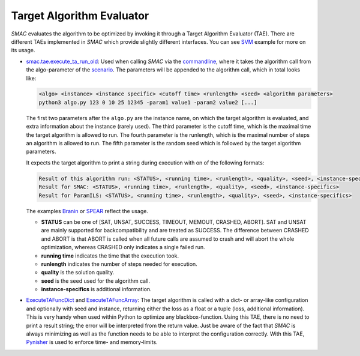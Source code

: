 .. _branin: examples/quickstart/quickstart_example.html#branin-example
.. _svm: examples/quickstart/quickstart_example.html#svm-example
.. _spear: examples/quickstart/quickstart_example.html#spear-example

.. _tae:

Target Algorithm Evaluator
--------------------------

*SMAC* evaluates the algorithm to be optimized by invoking it through a Target
Algorithm Evaluator (TAE). There are different TAEs implemented in *SMAC* which
provide slightly different interfaces. You can see SVM_ example for more on its usage.

- `smac.tae.execute_ta_run_old <apidoc/smac.tae.execute_ta_run_old.html#module-smac.tae.execute_ta_run_old>`_:
  Used when calling *SMAC* via the `commandline <basic_usage.html#commandline>`_, where it takes the algorithm call
  from the algo-parameter of the `scenario <options.html#scenario>`_.
  The parameters will be appended to the algorithm call, which in total looks
  like:

  .. code-block:: bash

      <algo> <instance> <instance specific> <cutoff time> <runlength> <seed> <algorithm parameters>
      python3 algo.py 123 0 10 25 12345 -param1 value1 -param2 value2 [...]

  The first two parameters after the ``algo.py`` are the instance name, on which the target algorithm is evaluated, and extra information about the instance (rarely used).
  The third parameter is the cutoff time, which is the maximal time the target algorithm is allowed to run.
  The fourth parameter is the runlength, which is the maximal number of steps an algorithm is allowed to run.
  The fifth parameter is the random seed which is followed by the target algorithm parameters.

  It expects the target algorithm to print a string during
  execution with on of the following formats:

  .. code-block:: bash

      Result of this algorithm run: <STATUS>, <running time>, <runlength>, <quality>, <seed>, <instance-specifics>
      Result for SMAC: <STATUS>, <running time>, <runlength>, <quality>, <seed>, <instance-specifics>
      Result for ParamILS: <STATUS>, <running time>, <runlength>, <quality>, <seed>, <instance-specifics>

  The examples Branin_ or SPEAR_ reflect the usage.
  
  * **STATUS** can be one of [SAT, UNSAT, SUCCESS, TIMEOUT, MEMOUT, CRASHED, ABORT]. SAT and UNSAT are mainly supported for backcompatibility and are treated as SUCCESS. The difference between CRASHED and ABORT is that ABORT is called when all future calls are assumed to crash and will abort the whole optimization, whereas CRASHED only indicates a single failed run.
  * **running time** indicates the time that the execution took.
  * **runlength** indicates the number of steps needed for execution.
  * **quality** is the solution quality.
  * **seed** is the seed used for the algorithm call.
  * **instance-specifics** is additional information.

- `ExecuteTAFuncDict <apidoc/smac.tae.execute_func.html#smac.tae.execute_func.ExecuteTAFuncDict>`_ and
  `ExecuteTAFuncArray <apidoc/smac.tae.execute_func.html#smac.tae.execute_func.ExecuteTAFuncArray>`_:
  The target algorithm is called with a dict- or array-like configuration and optionally
  with seed and instance, returning either the loss as a float or a tuple (loss,
  additional information). This is very handy when used within Python to
  optimize any blackbox-function. Using this TAE, there is no need to print a
  result string; the error will be interpreted from the return value. Just be
  aware of the fact that *SMAC* is always minimizing as well as the function
  needs to be able to interpret the configuration correctly.
  With this TAE, `Pynisher <https://github.com/sfalkner/pynisher>`_ is used to
  enforce time- and memory-limits.
